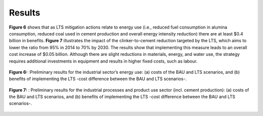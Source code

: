 ---------------------
Results
---------------------

**Figure 6** shows that as LTS mitigation actions relate to energy use
(i.e., reduced fuel consumption in alumina consumption, reduced coal used in cement production
and overall energy intensity reduction) there are at least $0.4 billion in benefits. **Figure 7** illustrates the impact
of the clinker-to-cement reduction targeted by the LTS, which aims to lower the ratio from 95% in 2014 to 70% by 2030.
The results show that implementing this measure leads to an overall cost increase of $0.05 billion. Although there are
slight reductions in materials, energy, and water use, the strategy requires additional investments in equipment and
results in higher fixed costs, such as labour.

.. figure:: ../../_static/_images/6_industry.png
   :alt: Models used on the cost and benefits analysis
   :width: 80%
   :align: center

   **Figure 6:** :Preliminary results for the industrial sector’s energy use: (a) costs of the BAU and LTS scenarios, and (b) benefits of implementing the
   LTS -cost difference between the BAU and LTS scenarios-.

.. figure:: ../../_static/_images/7_productosindus.png
   :alt: Models used on the cost and benefits analysis
   :width: 80%
   :align: center

   **Figure 7:** : Preliminary results for the industrial processes and product use sector (incl. cement production): (a) costs of the BAU and LTS scenarios, and
   (b) benefits of implementing the LTS -cost difference between the BAU and LTS scenarios-.